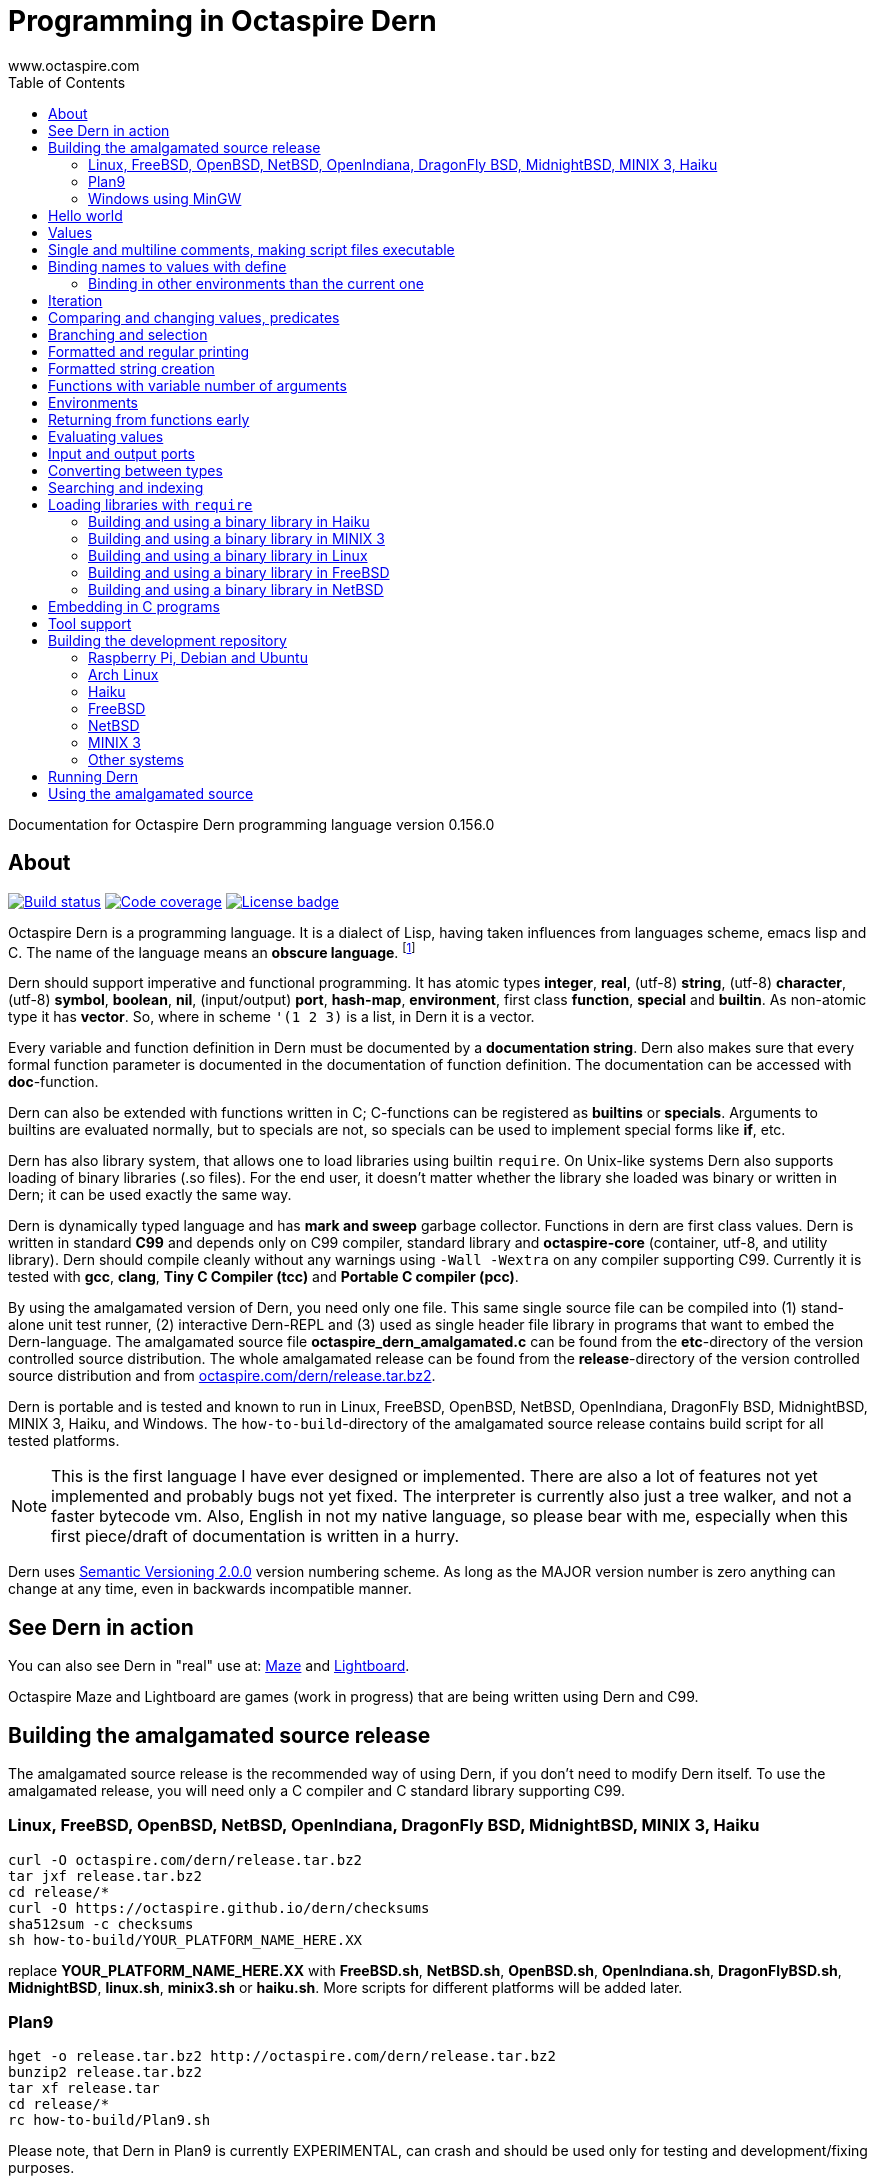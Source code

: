 Programming in Octaspire Dern
=============================
:author: www.octaspire.com
:lang: en
:toc:
:source-highlighter: pygments

Documentation for Octaspire Dern programming language version 0.156.0

== About

++++
<a href="https://travis-ci.org/octaspire/dern"><img src="https://travis-ci.org/octaspire/dern.svg?branch=master" alt="Build status" /></a>
<a href="https://codecov.io/gh/octaspire/dern/"><img src="https://codecov.io/gh/octaspire/dern/coverage.svg?branch=master" alt="Code coverage" /></a>
<a href="https://opensource.org/licenses/Apache-2.0"><img src="https://img.shields.io/badge/License-Apache%202.0-blue.svg" alt="License badge" /></a>
++++

Octaspire Dern is a programming language. It is a dialect of Lisp, having taken influences from
languages scheme, emacs lisp and C. The name of the language means
an *obscure language*. footnote:[https://en.wiktionary.org/wiki/dern]

Dern should support imperative and functional programming. It has atomic types
*integer*, *real*, (utf-8) *string*, (utf-8) *character*, (utf-8) *symbol*, *boolean*,
*nil*, (input/output) *port*, *hash-map*, *environment*, first class *function*, *special* and
*builtin*. As non-atomic type it has *vector*. So, where in scheme `'(1 2 3)` is a list, in Dern
it is a vector.

Every variable and function definition in Dern must be documented by a *documentation string*.
Dern also makes sure that every formal function parameter is documented in the
documentation of function definition. The documentation can be accessed with *doc*-function.

Dern can also be extended with functions written in C; C-functions can be registered
as *builtins* or *specials*. Arguments to builtins are evaluated normally, but to specials
are not, so specials can be used to implement special forms like *if*, etc.

Dern has also library system, that allows one to load libraries using builtin `require`.
On Unix-like systems Dern also supports loading of binary libraries (.so files). For the
end user, it doesn't matter whether the library she loaded was binary or written in Dern;
it can be used exactly the same way.

Dern is dynamically typed language and has *mark and sweep* garbage collector. Functions
in dern are first class values. Dern is written in standard *C99* and depends only on C99 compiler,
standard library and *octaspire-core* (container, utf-8, and utility library). Dern should
compile cleanly without any warnings using `-Wall -Wextra` on any compiler supporting C99.
Currently it is tested with *gcc*, *clang*, *Tiny C Compiler (tcc)* and *Portable C compiler
(pcc)*.

By using the amalgamated version of Dern, you need only one file. This same single source file
can be compiled into (1) stand-alone unit test runner, (2) interactive Dern-REPL and (3) used
as single header file library in programs that want to embed the Dern-language. The amalgamated
source file *octaspire_dern_amalgamated.c* can be found from the *etc*-directory of the
version controlled source distribution. The whole amalgamated release can be found from
the *release*-directory of the version controlled source distribution and from
http://www.octaspire.com/dern/release.tar.bz2[octaspire.com/dern/release.tar.bz2].

Dern is portable and is tested and known to run in Linux, FreeBSD, OpenBSD, NetBSD, OpenIndiana,
DragonFly BSD, MidnightBSD, MINIX 3, Haiku, and Windows. The `how-to-build`-directory of
the amalgamated source release contains build script for all tested platforms.

[NOTE]
This is the first language I have ever designed or implemented. There
are also a lot of features not yet implemented and probably bugs not yet fixed. The interpreter
is currently also just a tree walker, and not a faster bytecode vm.
Also, English in not my native language, so please bear with me, especially
when this first piece/draft of documentation is written in a hurry.

Dern uses
http://semver.org[Semantic Versioning 2.0.0] version numbering scheme.
As long as the MAJOR version number is zero anything can change at any time,
even in backwards incompatible manner.

== See Dern in action

++++
<script type="text/javascript" src="https://asciinema.org/a/123972.js" id="asciicast-123972" async></script>
++++

You can also see Dern in "real" use at:
http://www.octaspire.com/maze[Maze] and http://www.octaspire.com/lightboard[Lightboard].

Octaspire Maze and Lightboard are games (work in progress) that are being written using Dern and C99.



== Building the amalgamated source release

The amalgamated source release is the recommended way of using Dern, if you don't need to
modify Dern itself. To use the amalgamated release, you will need only a C compiler and
C standard library supporting C99.

=== Linux, FreeBSD, OpenBSD, NetBSD, OpenIndiana, DragonFly BSD, MidnightBSD, MINIX 3, Haiku

:source-highlighter: pygments
:pygments-style: colorful
:pygments-linenums-mode: inline
[source,bash]
----
curl -O octaspire.com/dern/release.tar.bz2
tar jxf release.tar.bz2
cd release/*
curl -O https://octaspire.github.io/dern/checksums
sha512sum -c checksums
sh how-to-build/YOUR_PLATFORM_NAME_HERE.XX
----

replace *YOUR_PLATFORM_NAME_HERE.XX* with *FreeBSD.sh*, *NetBSD.sh*, *OpenBSD.sh*, *OpenIndiana.sh*,
*DragonFlyBSD.sh*, *MidnightBSD*, *linux.sh*, *minix3.sh* or *haiku.sh*. More scripts for
different platforms will be added later.


=== Plan9

:source-highlighter: pygments
:pygments-style: colorful
:pygments-linenums-mode: inline
[source,bash]
----
hget -o release.tar.bz2 http://octaspire.com/dern/release.tar.bz2
bunzip2 release.tar.bz2
tar xf release.tar
cd release/*
rc how-to-build/Plan9.sh
----

Please note, that Dern in Plan9 is currently EXPERIMENTAL, can crash and should be used only for
testing and development/fixing purposes.


=== Windows using MinGW

1. Download and install *MinGW* from
http://www.mingw.org[www.mingw.org] into directory `C:\MinGW`. Please note, that you might need
to add `C:\MinGW` and `C:\MinGW\bin` into the `PATH`.
If you cannot install into `C:\MinGW`, you can install MinGW to some other place.
Remember the installation path, because later you can write it into the
`WindowsMinGW.bat` file, so that the script finds MinGW.

2. Download and install *7-Zip* from
http://www.7-zip.org[www.7-zip.org].

3. Download
http://www.octaspire.com/dern/release.tar.bz2[www.octaspire.com/dern/release.tar.bz2] and
extract it with 7-Zip. You might need to extract it twice; first into file `release.tar`
and then again to get the directory.

4. Start *shell* and change directory to the extracted release directory
   and then into directory `version-x.y.z`, where x, y and z are some version
   numbers.

5. When you are in the directory `version-x.y.z` run command `how-to-build\WindowsMinGW.bat`


More scripts for different tools might be added later.



== Hello world

Here we have a version of the classic 'Hello World'-program in Octaspire Dern.
Instead of just printing 'Hello, World!', it is a bit more complex to give
you some feeling for the language. If you are in Unix-like system and
have *octaspire-dern-repl* in somewhere on your PATH, you can make the
script executable using the shebang. You can also run the file by
`octaspire-dern-repl hello-world.dern` or by writing it or parts
of it directly to the interactive REPL.

:source-highlighter: pygments
:pygments-style: colorful
:pygments-linenums-mode: inline
[source,dern]
.hello-world.dern
----
#!/usr/bin/env octaspire-dern-repl
This is a multiline comment.    !#

; 1. Print once 'Hello, World!' and newline
(println [Hello, World!])
(println)

; 2. Print 11 times 'Hello x World!' where x goes from 0 to 10
(for i from 0 to 10 (println [Hello {} World!] i))
(println)

; 3. Print greetings to everybody on the vector
(define names [Christmas card list] '(John Alice Mark))
(for i in names (println [Happy holidays, {}!] i))
(println)

; 4. Add new name, 'Lola', to the names to be greeted
(+= names 'Lola)
(for i in names (println [Happy holidays, {}!] i))
(println)

; 5. Remove one name 'Mark', from the names to be greeted
(-= names 'Mark)
(for i in names (println [Happy holidays, {}!] i))
(println)

; 6. Define new function to greet people and use it
(define greeter [My greeter function] '(greeting [the greeting] name [who to greet]) (fn (greeting name)
    (println [{}, {}!] greeting name)))

(greeter 'Hi 'Alice)

; 7. Redefine greeter-function with early exit using 'return'
(define grumpy [is our hero grumpy, or not] true)

(define greeter [My greeter function] '(greeting [the greeting] name [who to greet]) (fn (greeting name)
    (if grumpy (return [I am grumpy and will not greet anyone. Hmpfh!]))
    (println [{}, {}!] greeting name)
    (string-format [I greeted "{}", as requested] name)))

(println (greeter 'Hi 'Alice))
(= grumpy false)
(println (greeter 'Hi 'Alice))
(println)

; 8. Add names and custom greetings into a hash map and use it to greet people
(define names [My custom greetings] (hash-map 'John 'Hi
                                              'Lola 'Hello
                                              'Mike 'Bonjour))

(for i in names (greeter (nth 1 i) (nth 0 i)))
----


== Values

:source-highlighter: pygments
:pygments-style: colorful
:pygments-linenums-mode: inline
[source,dern]
----
 128              ; These are integers
-100
 3.14             ; These are real
-1.12
[Hello]           ; These are strings (utf-8)
[Hello|newline|]
|a|               ; These are characters (utf-8)
|newline|
|tab|
|bar|
true              ; These are booleans
false
nil               ; Nil
'(1 2 |a| [cat])                                   ; These are vectors
'()
(hash-map 'John [likes cats]                       ; This is hash map
          'Lisa [likes dogs]
          'Mike '([likes numbers] 1 2 3 4)
           1    |a|
           [Hi] 2)
----

The text after character `;` is a *single line comment*. Single line comments run until the end
of the line. Dern has also *multiline comments* that are written between `\#!` and `!#`.
Note that string delimiters in Dern are `[` and `]` and not `"`;
this way dern code can be written inside C-programs without escaping.


== Single and multiline comments, making script files executable

Below are examples of single and multiline comments:

:source-highlighter: pygments
:pygments-style: colorful
:pygments-linenums-mode: inline
[source,dern]
----
; This is single line comment.

#! This is multiline comment.
   It can contain multiple lines...
   ... !#
----

Multiline comments can be used to make script files executable in UNIX-like systems:

:source-highlighter: pygments
:pygments-style: colorful
:pygments-linenums-mode: inline
[source,dern]
----
#!/usr/bin/env octaspire-dern-repl
!#

(println [Hello World])
----


== Binding names to values with define

:source-highlighter: pygments
:pygments-style: colorful
:pygments-linenums-mode: inline
[source,dern]
----
(define pi [value for pi] 3.14)
(define names [names list] '(John Lisa Mark))
(define double [doubles numbers] '(x [this is doubled]) (fn (x) (* 2 x)))
----

Here we bind three values to a name: one real, one vector and one function taking one argument.
Here is an example of using those names:

:source-highlighter: pygments
:pygments-style: colorful
:pygments-linenums-mode: inline
[source,dern]
----
pi
names
(double 1)
----

And to see the documentation for these values:

:source-highlighter: pygments
:pygments-style: colorful
:pygments-linenums-mode: inline
[source,dern]
----
(doc pi)
(doc names)
(doc double)
----

The documentation of the function contains also documentation for the parameters. 

Function `doc` can also be used with builtins and specials defined by the standard
library or user in C.

[NOTE]
Please note that at the time of writing most of the functions
in Dern's standard library are not yet documented properly. This is a work in progress.


=== Binding in other environments than the current one

By using an explicit environment argument as the first argument to `define`, we can bind
names to values in other environments than the current one. Example:

:source-highlighter: pygments
:pygments-style: colorful
:pygments-linenums-mode: inline
[source,dern]
----
(define myEnv [my own environment] (env-new))
(define myEnv pi [value for pi] 3.14)

pi                  ; <error>: Unbound symbol 'pi'
(eval pi myEnv)     ; 3.14
----

In the example above, `pi` is undefined in the current (global) environment, but it
is defined in the `myEnv`-environment. We use special `eval` to evaluate `pi` in the
`myEnv`-environment.


== Iteration

Dern has two looping constructs: `while` and `for`. For can be used numerically, with a
container (vector, string, hash-map, etc.) and with (input) *ports*. Below is couple of examples:

:source-highlighter: pygments
:pygments-style: colorful
:pygments-linenums-mode: inline
[source,dern]
----
(define i [my counter] 0)
(while (<= i 10) (println [Counting at {}...] i) (++ i))
----

Numerical for:

:source-highlighter: pygments
:pygments-style: colorful
:pygments-linenums-mode: inline
[source,dern]
----
(for i from 0 to 10 (println [Hello {} World!] i))
----

Container for:

:source-highlighter: pygments
:pygments-style: colorful
:pygments-linenums-mode: inline
[source,dern]
----
(define names [names list] '(John Mark Lisa))
(for i in names (println [Hello {} World!] i))
----

Both the *numerical for* and *container for* support the use of optional `step` to change the
way the iterator is incremented:

:source-highlighter: pygments
:pygments-style: colorful
:pygments-linenums-mode: inline
[source,dern]
----
(for i from 0 to 10 step 3 (println [Hello {} World!] i))

(define names [names list] '(John Mark Lisa))
(for i in names step 2 (println [Hello {} World!] i))
----


== Comparing and changing values, predicates

Here are few examples:

:source-highlighter: pygments
:pygments-style: colorful
:pygments-linenums-mode: inline
[source,dern]
----
(<  1 2)   ; true
(<  2 2)   ; false
(>  2 1)   ; true
(<= 1 1)   ; true
(>= 1 1)   ; true
(== 3 3)   ; true
(== 3 1)   ; false
(!= 3 1)   ; true
(+ 1)      ;  1
(+ 1 1)    ;  2
(- 1)      ; -1
(- 1 2 3)  ; -4

(not true)     ; false

(uid +)        ; unique id of +

(len '(1 2 3))          ; length of vector:   3
(len [abc])             ; length of string:   3
(len (hash-map 1 |a|))  ; length of hash-map: 1

(define number [my number] 1)
(++ number)                      ; number is 2
(-- number)                      ; number is 1
(+= number 2)                    ; number is 3

(+ [Hello] [ ] [World.] [ Bye.]) ; Hello World. Bye.

(define greeting [my greeting] [Hello])
(+= greeting [ World!])                 ; Hello World!
(+= greeting |!|)                       ; Hello World!!

(+= '(1 2 3) '(4 5 6))                  ; (1 2 3 (4 5 6))

(define capitals [country -> capital] (hash-map [United Kingdom] [London] [Spain] [Madrid]))
(+= capitals [Nepal] [Kathmandu])
(+= capitals '([Norway] [Oslo] [Poland] [Warsaw]))
(+= capitals (hash-map [Peru] [Lima]))

(-= 10 1 2 3)                 ; 4
(-= |x| 2)                    ; |v|
(-= |x| |!|)                  ; |W|
(-= [abba] |a|)               ; [bb]
(-= (hash-map 1 |a| 2 |b|) 1) ; (hash-map 2 |b|)
(-= '(1 1 2 2 3) 1 2)         ; (3)
----

Operators `++`, `--`, `+=`, `-=`, `==` and `!=` are similar to those in C. Note also that
*the operands need not to be numbers*. You can, for example, use `+=` to push values to the
back of a vector, add characters into a string, write values into a port, etc.

[WARNING]
All the examples above should work, but support for non-numeric types is not finished
on most of the operators. Using those operators with non-numeric arguments
aborts the program or returns error. Complete support for non numeric operands
for the above operators should be implemented in the standard library eventually.


== Branching and selection

Here are some examples using `if`:

:source-highlighter: pygments
:pygments-style: colorful
:pygments-linenums-mode: inline
[source,dern]
----
(if true  [Yes])         ; Yes
(if false [Yes])         ; nil
(if false [Yes] [No])    ; No

(if true  (println [Yes]) (println [No]))         ; Prints Yes

(if true  (do (println [Yes]) (println [OK])))    ; Prints Yes|newline|OK
----


Here are some examples using `select`:

:source-highlighter: pygments
:pygments-style: colorful
:pygments-linenums-mode: inline
[source,dern]
----
(select true [Yes])            ; Yes

(select false [No]
        true  [Yes])           ; Yes

(select default [Yes])         ; Yes

(select false   [No]
        default [Yes])         ; Yes

(select false   [No]
        true    [Maybe]
        default [Yes])         ; Maybe

(select false [Yes])           ; nil


(define f1 [f1] '() (fn () true))
(define f2 [f2] '() (fn () false))

(select (f1)  [Yes]
        (f2)  [No]
        false [Maybe])                      ; Yes

(select (f1)  (println [Sun is shining])
        (f2)  (println [It rains])
        false [Maybe]
        false 2
        false 3.14
        false |a|
        false [There can be as many selectors as needed])   ; Prints: Sun is shining
----



== Formatted and regular printing

Here are few examples:

:source-highlighter: pygments
:pygments-style: colorful
:pygments-linenums-mode: inline
[source,dern]
----
(print   [Hi])   ; Prints Hi without newline
(println [Hi])   ; Prints Hi and newline

(define name1  [some name 1] 'Jim)
(define name2  [some name 2] 'Alice)
(define number [some number] 30)

(println [Hi {} and {}! It is {} degrees outside.] name1 name2 number)  ; Prints Hi Jim and Alice! It is 30 degrees outside.
----

== Formatted string creation

Here are few examples:

:source-highlighter: pygments
:pygments-style: colorful
:pygments-linenums-mode: inline
[source,dern]
----
(define name1  [some name 1] 'Jim)
(define name2  [some name 2] 'Alice)
(define number [some number] 30)

(string-format [Hi {} and {}! It is {} degrees outside.] name1 name2 number)  ; Creates a sting [Hi Jim and Alice! It is 30 degrees outside.]
----


== Functions with variable number of arguments

Here are few examples:

:source-highlighter: pygments
:pygments-style: colorful
:pygments-linenums-mode: inline
[source,dern]
----
(define f [f] '(x [x] ... [varargs]) (fn (x ...) x))

(f 1 2 3)   ; (1 2 3)


(define f [f] '(x [x] y [rest of the args] ... [varargs]) (fn (x y ...) (println x) (println y)))

(f 1 2 3)   ; Prints 1|newline|(2 3)
----

== Environments

Here are few examples:

:source-highlighter: pygments
:pygments-style: colorful
:pygments-linenums-mode: inline
[source,dern]
----
(env-global)
(env-current)
(env-new)
----


== Returning from functions early

The value of the last expression of function is usually the return value from that function.
However, by using `return` one can return early and have multiple exit points from a function.
Small example:

:source-highlighter: pygments
:pygments-style: colorful
:pygments-linenums-mode: inline
[source,dern]
----
(define errorCode [0 means no error.] 1)

(define start-engine [Start engine if all OK] '() (fn ()
    (if (!= errorCode 0) (return [Cannot start the engine]))
    ; .... Start the engine here...))
----

`Return` can be called with zero or one argument. If no arguments are given, then `return`
will return the value `nil`. Short example:

:source-highlighter: pygments
:pygments-style: colorful
:pygments-linenums-mode: inline
[source,dern]
----
((fn () (return nil)))   ; Evaluates into 'nil'.
((fn () (return)))       ; Evaluates into 'nil'.
----


== Evaluating values

Special `eval` can be used to evaluate a given value. It can be called with one or two arguments.
The second argument, if present, must be an environment that is used while evaluating. If no
environment is given, the global environment is used instead.

`Eval` is useful, for example, in situations where you build the name of the function to be
called at runtime. Small example:

:source-highlighter: pygments
:pygments-style: colorful
:pygments-linenums-mode: inline
[source,dern]
----
(define level-next [next level] '() (fn ()
    (level-reset)

    (define lnum [level number] (+ level-current-number 1))

    (if (> lnum number-of-levels) (= lnum 1))

    (define name-of-fn-to-call [name of the level builder function to call] 'level-)
    (+= name-of-fn-to-call lnum)
    (eval ((eval name-of-fn-to-call)))))
----

== Input and output ports

Input and output can be done through ports. Ports can be created and attached to different
sources and sinks of data (for example the file system).

VM will prevent access to those resources that are not configured to be allowed.
For example, trying to open a file in the REPL will result in error if the
*octaspire-dern-repl* was not started with flag `-f` or `--allow-file-system-access`.

Here is small example:

:source-highlighter: pygments
:pygments-style: colorful
:pygments-linenums-mode: inline
[source,dern]
----
(define f [f] (io-file-open [/path/goes/here.xy]))

(port-read f)
(port-read f 3)

(port-write f 65)
(port-write f '(65 66 67))
----

Ports can be explicitly closed, but it is not required; port will close automatically when the
garbage collector collects it. Some ports might also support *seeking*, *distance measurement*,
*length measurement* and *flushing*. Here is another small example:

:source-highlighter: pygments
:pygments-style: colorful
:pygments-linenums-mode: inline
[source,dern]
----
(define f [f] (io-file-open [/path/goes/here.xy]))

(port-seek f -1)  ; Seek to the end
(port-write f 65)

(port-seek f 0)   ; Seek to the beginning
(port-write f 65)

(port-seek f -2)  ; Seek to one octet from the end
(port-write f 66)

(port-seek f 1)   ; Seek to one octet from the beginning
(port-write f 65)

(port-seek f  1 'from-current)  ; Seek one octet forward  from the current position
(port-seek f -1 'from-current)  ; Seek one octet backward from the current position

(port-dist f)     ; Tell the distance (in octets) from the beginning of the port

(port-length f)   ; Tell the size (in octets) of the port

(port-flush f)    ; Buffer is flushed to disk. Happens also automatically on close.
(port-close f)    ; Close port. This happens also automatically.

(port-length f)   ; -1
----

Input ports can be iterated with `for` in similar way that containers are iterated:

:source-highlighter: pygments
:pygments-style: colorful
:pygments-linenums-mode: inline
[source,dern]
----
(define f [f] (io-file-open [/path/goes/here.xy]))

(for i in f (println i))           ; Print every octet

(port-seek f 0)                    ; Seek to the beginning
(for i in f step 2 (println i))    ; Print every other octet

(port-seek f 0)                    ; Seek to the beginning
(for i in f step 3 (println i))    ; Print every third octet
----

`io-file-open` will open a file for reading and writing, `input-file-open` will open a file
only for reading and `output-file-open` will open file only for writing.

Below is short example about querying a port for supported operations:

:source-highlighter: pygments
:pygments-style: colorful
:pygments-linenums-mode: inline
[source,dern]
----
(define f [f] (io-file-open [/path/goes/here.xy]))

(port-supports-output? f)          ; true
(port-supports-input?  f)          ; true

(define f [f] (output-file-open [/path/goes/here.xy]))

(port-supports-output? f)          ; true
(port-supports-input?  f)          ; false

(define f [f] (input-file-open [/path/goes/here.xy]))

(port-supports-output? f)          ; false
(port-supports-input?  f)          ; true
----

You can use `port-write` and `+=` to write to a port octets with values `integer`, `character`,
`string` and `vector` of these types. Example:

:source-highlighter: pygments
:pygments-style: colorful
:pygments-linenums-mode: inline
[source,dern]
----
(define f [f] (io-file-open [/path/goes/here.xy]))

(+= f |a| |b| [ cat] |!|)  ; ab cat!

(port-write f '(65 |A| [ Hi!])) ; AA Hi!
----



== Converting between types

TODO


== Searching and indexing

TODO



== Loading libraries with `require`

Dern has support for loading libraries or "plugins" during run time with the builtin `require`.
Before loading the requested library, `require` checks whether the library is already loaded,
and loads it only if it isn't already loaded.

It first tries to find a source library (.dern file) with the given name. If it finds, it loads
that. Next it tries to find a binary library (.so file in Unix) and loads that if found.

So, in the example below, `require` tries first to find file named *mylib.dern* and then,
if the system is Unix, file named *libmylib.so*.

Here is small example:

:source-highlighter: pygments
:pygments-style: colorful
:pygments-linenums-mode: inline
[source,dern]
----
(require 'mylib)
(mylib-say [Hello world from library])
----

If `mylib`-library is required later again, there is no need to search and load it again, because
`require` know that a library with that name is already loaded.

Below is a small example of a binary library for *Linux*, *FreeBSD*, *NetBSD*, *Haiku* and
*MINIX 3* systems.

:source-highlighter: pygments
:pygments-style: colorful
:pygments-linenums-mode: inline
[source,c]
.mylib.c
----
/***
  To build this file into a shared library in Linux system:

  gcc -c -fPIC mylib.c -I ../../../include -I ../../../external/octaspire_core/include
  gcc -shared -o libmylib.so mylib.o
***/
#include <stdio.h>
#include <octaspire/core/octaspire_helpers.h>
#include "octaspire/dern/octaspire_dern_vm.h"
#include "octaspire/dern/octaspire_dern_environment.h"

octaspire_dern_value_t *mylib_say(
    octaspire_dern_vm_t *vm,
    octaspire_dern_value_t *arguments,
    octaspire_dern_value_t *environment)
{
    OCTASPIRE_HELPERS_UNUSED_PARAMETER(environment);

    if (octaspire_dern_value_as_vector_get_length(arguments) != 1)
    {
        return octaspire_dern_vm_create_new_value_error_from_c_string(
            vm,
            "mylib-say expects one argument");
    }

    octaspire_dern_value_t const * const messageVal =
        octaspire_dern_value_as_vector_get_element_at_const(arguments, 0);

    if (messageVal->typeTag != OCTASPIRE_DERN_VALUE_TAG_STRING)
    {
        return octaspire_dern_vm_create_new_value_error_from_c_string(
            vm,
            "mylib-say expects string argument");
    }

    printf("%s\n", octaspire_dern_value_as_string_get_c_string(messageVal));

    return octaspire_dern_vm_create_new_value_boolean(vm, true);
}

bool mylib_init(octaspire_dern_vm_t * const vm, octaspire_dern_environment_t * const targetEnv)
{
    octaspire_helpers_verify(vm && targetEnv);

    if (!octaspire_dern_vm_create_and_register_new_builtin(
        vm,
        "mylib-say",
        mylib_say,
        1,
        "mylib says something",
        targetEnv))
    {
        return false;
    }

    return true;
}
----

See directory doc/examples/plugin in the source distribution for an example with Makefiles
for different systems.


=== Building and using a binary library in Haiku

Run these commands from the *build*-directory of the source distribution:

:source-highlighter: pygments
:pygments-style: colorful
:pygments-linenums-mode: inline
[source,bash]
----
make -C ../doc/examples/plugin -f Makefile.Haiku
LIBRARY_PATH=$LIBRARY_PATH:../doc/examples/plugin ./octaspire-dern-repl -c
----

Write into the REPL:

:source-highlighter: pygments
:pygments-style: colorful
:pygments-linenums-mode: inline
[source,dern]
----
(require 'mylib)
(mylib-say [Hello world from library])
----


=== Building and using a binary library in MINIX 3

Run these commands from the *build*-directory of the source distribution:

:source-highlighter: pygments
:pygments-style: colorful
:pygments-linenums-mode: inline
[source,bash]
----
make -C ../doc/examples/plugin -f Makefile.MINIX3
LD_LIBRARY_PATH=../doc/examples/plugin ./octaspire-dern-repl -c
----

Write into the REPL:

:source-highlighter: pygments
:pygments-style: colorful
:pygments-linenums-mode: inline
[source,dern]
----
(require 'mylib)
(mylib-say [Hello world from library])
----


=== Building and using a binary library in Linux

Run these commands from the *build*-directory of the source distribution:

:source-highlighter: pygments
:pygments-style: colorful
:pygments-linenums-mode: inline
[source,bash]
----
make -C ../doc/examples/plugin
LD_LIBRARY_PATH=../doc/examples/plugin ./octaspire-dern-repl -c
----

Write into the REPL:

:source-highlighter: pygments
:pygments-style: colorful
:pygments-linenums-mode: inline
[source,dern]
----
(require 'mylib)
(mylib-say [Hello world from library])
----


=== Building and using a binary library in FreeBSD

Run these commands from the *build*-directory of the source distribution:

:source-highlighter: pygments
:pygments-style: colorful
:pygments-linenums-mode: inline
[source,bash]
----
make -C ../doc/examples/plugin -f Makefile.FreeBSD
LD_LIBRARY_PATH=../doc/examples/plugin ./octaspire-dern-repl -c
----

Write into the REPL:

:source-highlighter: pygments
:pygments-style: colorful
:pygments-linenums-mode: inline
[source,dern]
----
(require 'mylib)
(mylib-say [Hello world from library])
----



=== Building and using a binary library in NetBSD

Run these commands from the *build*-directory of the source distribution:

:source-highlighter: pygments
:pygments-style: colorful
:pygments-linenums-mode: inline
[source,bash]
----
make -C ../doc/examples/plugin
LD_LIBRARY_PATH=../doc/examples/plugin ./octaspire-dern-repl -c
----

Write into the REPL:

:source-highlighter: pygments
:pygments-style: colorful
:pygments-linenums-mode: inline
[source,dern]
----
(require 'mylib)
(mylib-say [Hello world from library])
----




== Embedding in C programs

This section is not ready yet. In the meantime you can see Dern in "real" use at:
http://www.octaspire.com/maze[Maze] and http://www.octaspire.com/lightboard[Lightboard].

Octaspire Maze and Lightboard are games (work in progress) that are being written using Dern and C99.

== Tool support

*etc*-directory of the source distribution contains syntax files for *vim*, *emacs* and
*pygments*.










== Building the development repository

To build Dern without the unit tests, replace *cmake ..* with
*cmake -DOCTASPIRE_DERN_UNIT_TEST=OFF ..* in the instructions that follow.

=== Raspberry Pi, Debian and Ubuntu

To build Dern from the regular source distribution in Raspberry Pi (Raspbian), Debian or Ubuntu (16.04 LTS) system:

:source-highlighter: pygments
:pygments-style: colorful
:pygments-linenums-mode: inline
[source,bash]
----
sudo apt-get install cmake git
git clone https://github.com/octaspire/dern.git
cd dern/build
cmake ..
make
----

=== Arch Linux

To build on Arch Linux (Arch Linux ARM) system:

:source-highlighter: pygments
:pygments-style: colorful
:pygments-linenums-mode: inline
[source,bash]
----
sudo pacman -S cmake git gcc make
git clone https://github.com/octaspire/dern.git
cd dern/build
cmake ..
make
----

=== Haiku

To build on Haiku (Version Walter (Revision hrev51127) x86_gcc2):

:source-highlighter: pygments
:pygments-style: colorful
:pygments-linenums-mode: inline
[source,bash]
----
pkgman install gcc_x86 cmake_x86
git clone https://github.com/octaspire/dern.git
cd dern/build
CC=gcc-x86 cmake ..
make
----

=== FreeBSD

To build on FreeBSD (FreeBSD-11.0-RELEASE-arm-armv6-RPI2) system:

:source-highlighter: pygments
:pygments-style: colorful
:pygments-linenums-mode: inline
[source,bash]
----
sudo pkg install git cmake
git clone https://github.com/octaspire/dern.git
cd dern/build
cmake ..
make
----



=== NetBSD

To build on NetBSD (NetBSD-7.1-i386) system:

:source-highlighter: pygments
:pygments-style: colorful
:pygments-linenums-mode: inline
[source,bash]
----
sudo pkgin install cmake git
git clone git://github.com/octaspire/dern
cd dern
perl -pi -e 's/https/git/' .gitmodules
cd build
cmake ..
make
----



=== MINIX 3

To build from the regular source distribution on MINIX 3 (minix_R3.3.0-588a35b) system:

:source-highlighter: pygments
:pygments-style: colorful
:pygments-linenums-mode: inline
[source,bash]
----
su root
pkgin install cmake clang binutils git-base
exit
git clone git://github.com/octaspire/dern
cd dern
perl -pi -e 's/https/git/' .gitmodules
cd build
cmake ..
make
----

=== Other systems

On different systems the required commands can vary. In any case, you should install
a *C compiler*, *cmake* and *git*. Depending on the system, you might need to install
also either *make* or *ninja*.

This is all there should be to it; *octaspire core* is included as a git submodule
and it should be updated and be build automatically, so when make finishes, everything
should be ready.

== Running Dern

To run the unit tests:

:source-highlighter: pygments
:pygments-style: colorful
:pygments-linenums-mode: inline
[source,bash]
----
test/octaspire-dern-test-runner
----

To start the REPL with color diagnostics (requires support for ANSI color escapes):

:source-highlighter: pygments
:pygments-style: colorful
:pygments-linenums-mode: inline
[source,bash]
----
./octaspire-dern-repl -c
----

To see the allowed options run:

:source-highlighter: pygments
:pygments-style: colorful
:pygments-linenums-mode: inline
[source,bash]
----
./octaspire-dern-repl -h
----

[NOTE]
Man pages are not ready yet.



== Using the amalgamated source

*etc*-directory of the source distribution contains amalgamated version
of the source code. All the headers, implementation files and unit tests
are concatenated with a script into a single file. This one file
is all that is needed to use Octaspire Dern. The same single file
can be used to (by giving different compiler flags):

- as an include in a project that wants to embed the Dern language
- as a stand-alone Dern REPL
- as a stand-alone unit test runner




